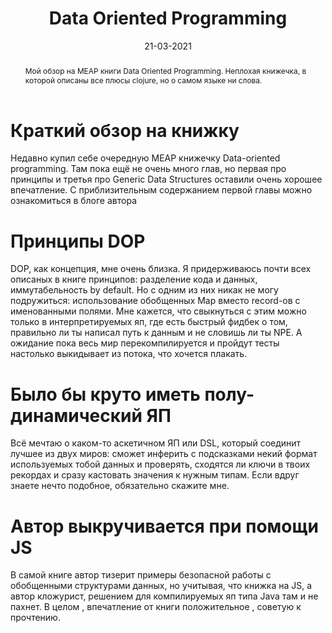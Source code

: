 #+TITLE: Data Oriented Programming
#+Date: 21-03-2021

#+begin_abstract
Мой обзор на MEAP книги Data Oriented Programming. Неплохая книжечка, в которой
описаны все плюсы clojure, но о самом языке ни слова.
#+end_abstract

* Краткий обзор на книжку
 Недавно купил себе очередную MEAP книжечку Data-oriented programming. Там пока
 ещё не очень много глав, но первая про принципы и третья про Generic Data
 Structures оставили очень хорошее впечатление. С приблизительным содержанием
 первой главы можно ознакомиться в блоге автора
* Принципы DOP
 DОР, как концепция, мне очень близка. Я придерживаюсь почти всех описаных в
 книге принципов: разделение кода и данных, иммутабельность by default. Но с
 одним из них никак не могу подружиться: использование обобщенных Мар вместо
 record-ов с именованными полями. Мне кажется, что свыкнуться с этим можно
 только в интерпретируемых яп, где есть быстрый фидбек о том, правильно ли ты
 написал путь к данным и не словишь ли ты NPE. А ожидание пока весь мир
 перекомпилируется и пройдут тесты настолько выкидывает из потока, что хочется
 плакать.
* Было бы круто иметь полу-динамический ЯП
 Всё мечтаю о каком-то аскетичном ЯП или DSL, который соединит лучшее из двух
 миров: сможет инферить с подсказками некий формат используемых тобой данных и
 проверять, сходятся ли ключи в твоих рекордах и сразу кастовать значения к
 нужным типам. Если вдруг знаете нечто подобное, обязательно скажите мне.
* Автор выкручивается при помощи JS
 В самой книге автор тизерит примеры безопасной работы с обобщенными структурами
 данных, но учитывая, что книжка на JS, а автор кложурист, решением для
 компилируемых яп типа Java там и не пахнет. В целом , впечатление от книги
 положительное , советую к прочтению.
